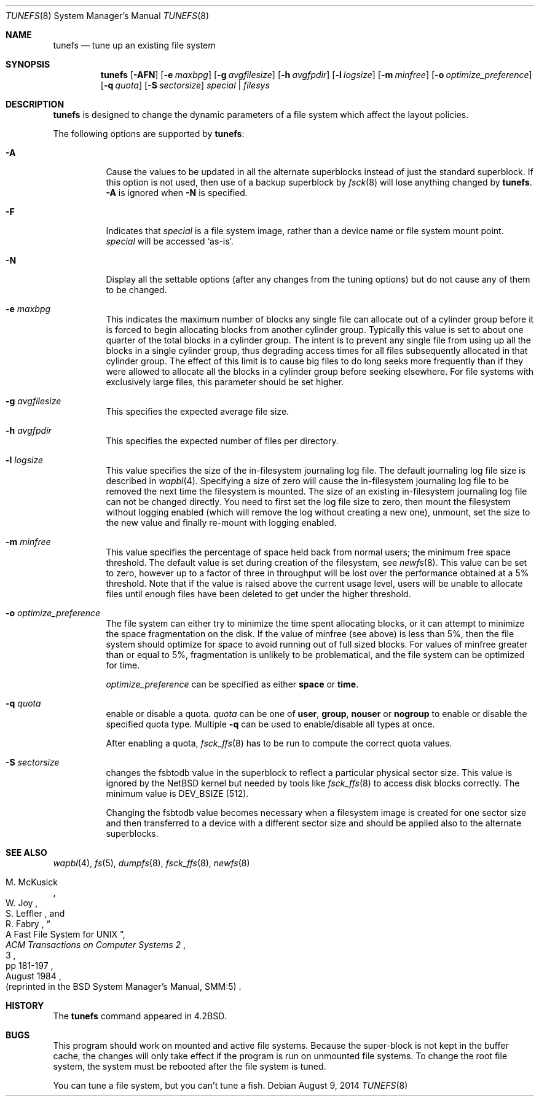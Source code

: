 .\"	$NetBSD: tunefs.8,v 1.43 2014/08/09 10:33:46 mlelstv Exp $
.\"
.\" Copyright (c) 1983, 1991, 1993
.\"	The Regents of the University of California.  All rights reserved.
.\"
.\" Redistribution and use in source and binary forms, with or without
.\" modification, are permitted provided that the following conditions
.\" are met:
.\" 1. Redistributions of source code must retain the above copyright
.\"    notice, this list of conditions and the following disclaimer.
.\" 2. Redistributions in binary form must reproduce the above copyright
.\"    notice, this list of conditions and the following disclaimer in the
.\"    documentation and/or other materials provided with the distribution.
.\" 3. Neither the name of the University nor the names of its contributors
.\"    may be used to endorse or promote products derived from this software
.\"    without specific prior written permission.
.\"
.\" THIS SOFTWARE IS PROVIDED BY THE REGENTS AND CONTRIBUTORS ``AS IS'' AND
.\" ANY EXPRESS OR IMPLIED WARRANTIES, INCLUDING, BUT NOT LIMITED TO, THE
.\" IMPLIED WARRANTIES OF MERCHANTABILITY AND FITNESS FOR A PARTICULAR PURPOSE
.\" ARE DISCLAIMED.  IN NO EVENT SHALL THE REGENTS OR CONTRIBUTORS BE LIABLE
.\" FOR ANY DIRECT, INDIRECT, INCIDENTAL, SPECIAL, EXEMPLARY, OR CONSEQUENTIAL
.\" DAMAGES (INCLUDING, BUT NOT LIMITED TO, PROCUREMENT OF SUBSTITUTE GOODS
.\" OR SERVICES; LOSS OF USE, DATA, OR PROFITS; OR BUSINESS INTERRUPTION)
.\" HOWEVER CAUSED AND ON ANY THEORY OF LIABILITY, WHETHER IN CONTRACT, STRICT
.\" LIABILITY, OR TORT (INCLUDING NEGLIGENCE OR OTHERWISE) ARISING IN ANY WAY
.\" OUT OF THE USE OF THIS SOFTWARE, EVEN IF ADVISED OF THE POSSIBILITY OF
.\" SUCH DAMAGE.
.\"
.\"     @(#)tunefs.8	8.3 (Berkeley) 5/3/95
.\"
.Dd August 9, 2014
.Dt TUNEFS 8
.Os
.Sh NAME
.Nm tunefs
.Nd tune up an existing file system
.Sh SYNOPSIS
.Nm
.Op Fl AFN
.Op Fl e Ar maxbpg
.Op Fl g Ar avgfilesize
.Op Fl h Ar avgfpdir
.Op Fl l Ar logsize
.Op Fl m Ar minfree
.Op Fl o Ar optimize_preference
.Op Fl q Ar quota
.Op Fl S Ar sectorsize
.Ar special | Ar filesys
.Sh DESCRIPTION
.Nm
is designed to change the dynamic parameters of a file system
which affect the layout policies.
.Pp
The following options are supported by
.Nm :
.Bl -tag -width Ds
.It Fl A
Cause the values to be updated in all the alternate
superblocks instead of just the standard superblock.
If this option is not used,
then use of a backup superblock by
.Xr fsck 8
will lose anything changed by
.Nm .
.Fl A
is ignored when
.Fl N
is specified.
.It Fl F
Indicates that
.Ar special
is a file system image, rather than a device name or file system mount point.
.Ar special
will be accessed
.Sq as-is .
.It Fl N
Display all the settable options
(after any changes from the tuning options)
but do not cause any of them to be changed.
.It Fl e Ar maxbpg
This indicates the maximum number of blocks any single file can
allocate out of a cylinder group before it is forced to begin
allocating blocks from another cylinder group.
Typically this value is set to about one quarter of the total blocks
in a cylinder group.
The intent is to prevent any single file from using up all the
blocks in a single cylinder group,
thus degrading access times for all files subsequently allocated
in that cylinder group.
The effect of this limit is to cause big files to do long seeks
more frequently than if they were allowed to allocate all the blocks
in a cylinder group before seeking elsewhere.
For file systems with exclusively large files,
this parameter should be set higher.
.It Fl g Ar avgfilesize
This specifies the expected average file size.
.It Fl h Ar avgfpdir
This specifies the expected number of files per directory.
.It Fl l Ar logsize
This value specifies the size of the in-filesystem journaling log file.
The default journaling log file size is described in
.Xr wapbl 4 .
Specifying a size of zero will cause the in-filesystem journaling log file
to be removed the next time the filesystem is mounted.
The size of an existing in-filesystem journaling log file can not be changed
directly.
You need to first set the log file size to zero, then mount the
filesystem without logging enabled (which will remove the log without
creating a new one), unmount, set the size to the new value and finally
re-mount with logging enabled.
.It Fl m Ar minfree
This value specifies the percentage of space held back
from normal users; the minimum free space threshold.
The default value is set during creation of the filesystem, see
.Xr newfs 8 .
This value can be set to zero, however up to a factor of three
in throughput will be lost over the performance obtained at a 5%
threshold.
Note that if the value is raised above the current usage level,
users will be unable to allocate files until enough files have
been deleted to get under the higher threshold.
.It Fl o Ar optimize_preference
The file system can either try to minimize the time spent
allocating blocks, or it can attempt to minimize the space
fragmentation on the disk.
If the value of minfree (see above) is less than 5%,
then the file system should optimize for space to avoid
running out of full sized blocks.
For values of minfree greater than or equal to 5%,
fragmentation is unlikely to be problematical, and
the file system can be optimized for time.
.Pp
.Ar optimize_preference
can be specified as either
.Li space
or
.Li time .
.It Fl q Ar quota
enable or disable a quota.
.Ar quota
can be one of
.Li user ,
.Li group ,
.Li nouser
or
.Li nogroup
to enable or disable the specified quota type.
Multiple
.Fl q
can be used to enable/disable all types at once.
.Pp
After enabling a quota,
.Xr fsck_ffs 8
has to be run to compute the correct quota values.
.It Fl S Ar sectorsize
changes the fsbtodb value in the superblock to reflect a particular
physical sector size.
This value is ignored by the
.Nx
kernel but needed by tools like
.Xr fsck_ffs  8
to access disk blocks correctly.
The minimum value is
.Dv DEV_BSIZE
(512).
.Pp
Changing the fsbtodb value becomes necessary when a filesystem image
is created for one sector size and then transferred to a device with
a different sector size and should be applied also to the alternate
superblocks.
.El
.Sh SEE ALSO
.Xr wapbl 4 ,
.Xr fs 5 ,
.Xr dumpfs 8 ,
.Xr fsck_ffs 8 ,
.Xr newfs 8
.Rs
.%A M. McKusick
.%A W. Joy
.%A S. Leffler
.%A R. Fabry
.%T "A Fast File System for UNIX"
.%J "ACM Transactions on Computer Systems 2"
.%N 3
.%P pp 181-197
.%D August 1984
.%O "(reprinted in the BSD System Manager's Manual, SMM:5)"
.Re
.Sh HISTORY
The
.Nm
command appeared in
.Bx 4.2 .
.Sh BUGS
This program should work on mounted and active file systems.
Because the super-block is not kept in the buffer cache,
the changes will only take effect if the program
is run on unmounted file systems.
To change the root file system, the system must be rebooted
after the file system is tuned.
.Pp
.\" Take this out and a Unix Demon will dog your steps from now until
.\" the time_t's wrap around.
You can tune a file system, but you can't tune a fish.
